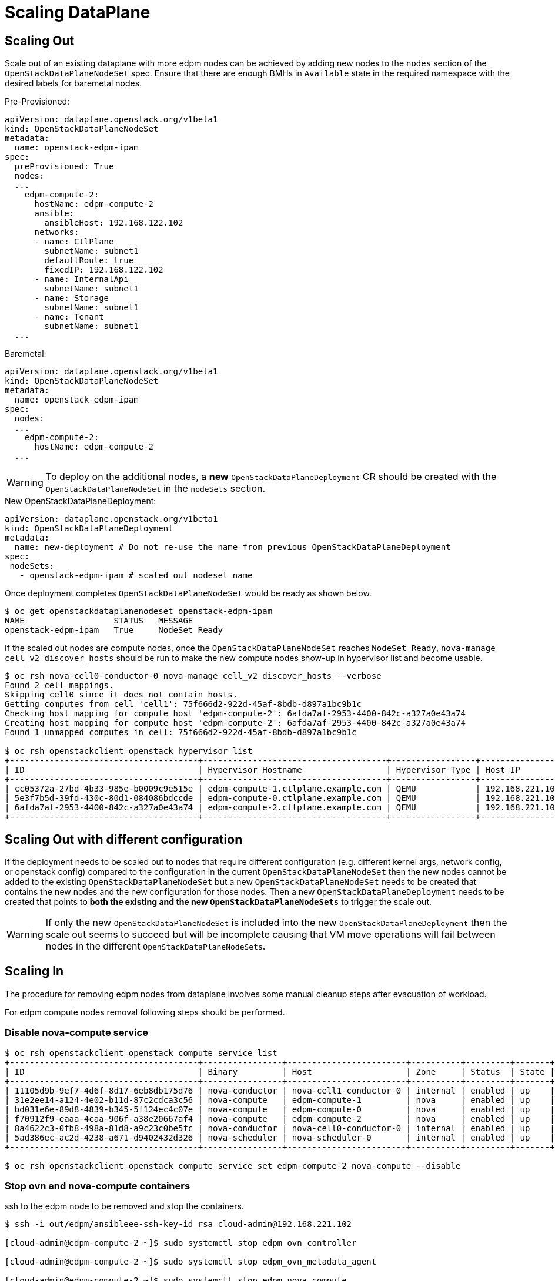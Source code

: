 = Scaling DataPlane

== Scaling Out

Scale out of an existing dataplane with more edpm nodes can be achieved by adding new
nodes to the `nodes` section of the `OpenStackDataPlaneNodeSet` spec. Ensure that
there are enough BMHs in `Available` state in the required namespace with the desired
labels for baremetal nodes.

.Pre-Provisioned:

 apiVersion: dataplane.openstack.org/v1beta1
 kind: OpenStackDataPlaneNodeSet
 metadata:
   name: openstack-edpm-ipam
 spec:
   preProvisioned: True
   nodes:
   ...
     edpm-compute-2:
       hostName: edpm-compute-2
       ansible:
         ansibleHost: 192.168.122.102
       networks:
       - name: CtlPlane
         subnetName: subnet1
         defaultRoute: true
         fixedIP: 192.168.122.102
       - name: InternalApi
         subnetName: subnet1
       - name: Storage
         subnetName: subnet1
       - name: Tenant
         subnetName: subnet1
   ...

.Baremetal:

 apiVersion: dataplane.openstack.org/v1beta1
 kind: OpenStackDataPlaneNodeSet
 metadata:
   name: openstack-edpm-ipam
 spec:
   nodes:
   ...
     edpm-compute-2:
       hostName: edpm-compute-2
   ...

WARNING: To deploy on the additional nodes, a *new* `OpenStackDataPlaneDeployment` CR should be
created with the `OpenStackDataPlaneNodeSet` in the `nodeSets` section.

.New OpenStackDataPlaneDeployment:

 apiVersion: dataplane.openstack.org/v1beta1
 kind: OpenStackDataPlaneDeployment
 metadata:
   name: new-deployment # Do not re-use the name from previous OpenStackDataPlaneDeployment
 spec:
  nodeSets:
    - openstack-edpm-ipam # scaled out nodeset name


Once deployment completes `OpenStackDataPlaneNodeSet` would be ready as shown below.

[,console]
----
$ oc get openstackdataplanenodeset openstack-edpm-ipam
NAME                  STATUS   MESSAGE
openstack-edpm-ipam   True     NodeSet Ready
----

If the scaled out nodes are compute nodes, once the `OpenStackDataPlaneNodeSet` reaches
`NodeSet Ready`, `nova-manage cell_v2 discover_hosts` should be run to make the new
compute nodes show-up in hypervisor list and become usable.

[,console]
----
$ oc rsh nova-cell0-conductor-0 nova-manage cell_v2 discover_hosts --verbose
Found 2 cell mappings.
Skipping cell0 since it does not contain hosts.
Getting computes from cell 'cell1': 75f666d2-922d-45af-8bdb-d897a1bc9b1c
Checking host mapping for compute host 'edpm-compute-2': 6afda7af-2953-4400-842c-a327a0e43a74
Creating host mapping for compute host 'edpm-compute-2': 6afda7af-2953-4400-842c-a327a0e43a74
Found 1 unmapped computes in cell: 75f666d2-922d-45af-8bdb-d897a1bc9b1c

$ oc rsh openstackclient openstack hypervisor list
+--------------------------------------+-------------------------------------+-----------------+-----------------+-------+
| ID                                   | Hypervisor Hostname                 | Hypervisor Type | Host IP         | State |
+--------------------------------------+-------------------------------------+-----------------+-----------------+-------+
| cc05372a-27bd-4b33-985e-b0009c9e515e | edpm-compute-1.ctlplane.example.com | QEMU            | 192.168.221.101 | up    |
| 5e3f7b5d-39fd-430c-80d1-084086bdccde | edpm-compute-0.ctlplane.example.com | QEMU            | 192.168.221.100 | up    |
| 6afda7af-2953-4400-842c-a327a0e43a74 | edpm-compute-2.ctlplane.example.com | QEMU            | 192.168.221.102 | up    |
+--------------------------------------+-------------------------------------+-----------------+-----------------+-------+
----

== Scaling Out with different configuration

If the deployment needs to be scaled out to nodes that require different
configuration (e.g. different kernel args, network config, or openstack config)
compared to the configuration in the current `OpenStackDataPlaneNodeSet`
then the new nodes cannot be added to the existing `OpenStackDataPlaneNodeSet`
but a new `OpenStackDataPlaneNodeSet` needs to be created that contains the
new nodes and the new configuration for those nodes. Then a new
`OpenStackDataPlaneDeployment` needs to be created that points to *both the
existing and the new `OpenStackDataPlaneNodeSets`* to trigger the scale out.

WARNING: If only the new `OpenStackDataPlaneNodeSet` is included into the new
`OpenStackDataPlaneDeployment` then the scale out seems to succeed but will
be incomplete causing that VM move operations will fail between nodes
in the different `OpenStackDataPlaneNodeSets`.

== Scaling In

The procedure for removing edpm nodes from dataplane involves some manual cleanup steps
after evacuation of workload.

For edpm compute nodes removal following steps should be performed.

=== Disable nova-compute service

[,console]
----

$ oc rsh openstackclient openstack compute service list
+--------------------------------------+----------------+------------------------+----------+---------+-------+----------------------------+
| ID                                   | Binary         | Host                   | Zone     | Status  | State | Updated At                 |
+--------------------------------------+----------------+------------------------+----------+---------+-------+----------------------------+
| 11105d9b-9ef7-4d6f-8d17-6eb8db175d76 | nova-conductor | nova-cell1-conductor-0 | internal | enabled | up    | 2024-02-01T03:59:42.000000 |
| 31e2ee14-a124-4e02-b11d-87c2cdca3c56 | nova-compute   | edpm-compute-1         | nova     | enabled | up    | 2024-02-01T03:59:38.000000 |
| bd031e6e-89d8-4839-b345-5f124ec4c07e | nova-compute   | edpm-compute-0         | nova     | enabled | up    | 2024-02-01T03:59:37.000000 |
| f70912f9-eaaa-4caa-906f-a38e20667af4 | nova-compute   | edpm-compute-2         | nova     | enabled | up    | 2024-02-01T03:59:38.000000 |
| 8a4622c3-0fb8-498a-81d8-a9c23c0be5fc | nova-conductor | nova-cell0-conductor-0 | internal | enabled | up    | 2024-02-01T03:59:37.000000 |
| 5ad386ec-ac2d-4238-a671-d9402432d326 | nova-scheduler | nova-scheduler-0       | internal | enabled | up    | 2024-02-01T03:59:38.000000 |
+--------------------------------------+----------------+------------------------+----------+---------+-------+----------------------------+

$ oc rsh openstackclient openstack compute service set edpm-compute-2 nova-compute --disable
----

=== Stop ovn and nova-compute containers

ssh to the edpm node to be removed and stop the containers.

[,console]
----

$ ssh -i out/edpm/ansibleee-ssh-key-id_rsa cloud-admin@192.168.221.102

[cloud-admin@edpm-compute-2 ~]$ sudo systemctl stop edpm_ovn_controller

[cloud-admin@edpm-compute-2 ~]$ sudo systemctl stop edpm_ovn_metadata_agent

[cloud-admin@edpm-compute-2 ~]$ sudo systemctl stop edpm_nova_compute
----

=== Delete network agents

Delete the agents for the compute nodes to be removed.

[,console]
----

$ oc rsh openstackclient openstack network agent list

+--------------------------------------+------------------------------+----------------+-------------------+-------+-------+----------------+
| ID                                   | Agent Type                   | Host           | Availability Zone | Alive | State | Binary         |
+--------------------------------------+------------------------------+----------------+-------------------+-------+-------+----------------+
| d2b9e5d0-a406-41c2-9bc3-e74aaf113450 | OVN Controller Gateway agent | worker-0       |                   | :-)   | UP    | ovn-controller |
| 9529e28e-522e-48f6-82e2-c5caf1cf5a14 | OVN Controller Gateway agent | worker-1       |                   | :-)   | UP    | ovn-controller |
| 91bd4981-1e81-4fe8-b628-8581add36f13 | OVN Controller agent         | edpm-compute-1 |                   | :-)   | UP    | ovn-controller |
| bdc1dd13-586f-4553-90d6-14348f6be150 | OVN Controller agent         | edpm-compute-0 |                   | :-)   | UP    | ovn-controller |
| f7bb5520-27df-470b-9566-0aa7e5fef583 | OVN Controller agent         | edpm-compute-2 |                   | :-)   | UP    | ovn-controller |
+--------------------------------------+------------------------------+----------------+-------------------+-------+-------+----------------+

$ oc rsh openstackclient openstack network agent delete f7bb5520-27df-470b-9566-0aa7e5fef583
----

=== Delete nova-compute service

Delete `nova-compute` service for the removed node.

[,console]
----

$ oc rsh openstackclient openstack compute service delete f70912f9-eaaa-4caa-906f-a38e20667af4

$ oc rsh openstackclient openstack hypervisor list
+--------------------------------------+-------------------------------------+-----------------+-----------------+-------+
| ID                                   | Hypervisor Hostname                 | Hypervisor Type | Host IP         | State |
+--------------------------------------+-------------------------------------+-----------------+-----------------+-------+
| cc05372a-27bd-4b33-985e-b0009c9e515e | edpm-compute-1.ctlplane.example.com | QEMU            | 192.168.221.101 | up    |
| 5e3f7b5d-39fd-430c-80d1-084086bdccde | edpm-compute-0.ctlplane.example.com | QEMU            | 192.168.221.100 | up    |
+--------------------------------------+-------------------------------------+-----------------+-----------------+-------+
----

=== Patch OpenStackDataPlaneNodeSet to remove node

Once the cleanup is complete, patch `OpenStackDataPlaneNodeSet` CR to remove the
nodes from the `nodes` section.

[,console]
----

$ oc patch openstackdataplanenodeset/openstack-edpm --type json --patch '[{ "op": "remove", "path": "/spec/nodes/edpm-compute-2" }]'
openstackdataplanenodeset.dataplane.openstack.org/openstack-edpm patched
----

For baremetal provisioned node this would start de-provisioning the removed node.

[,console]
----

$ oc get bmh
NAME         STATE            CONSUMER              ONLINE   ERROR   AGE
compute-01   provisioned      openstack-edpm        true             2d21h
compute-02   provisioned      openstack-edpm        true             2d21h
compute-03   deprovisioning                         false            43h
----

== Scaling In by removing a NodeSet

If a full `OpenStackDataPlaneNodeSet` has to be removed, steps mentioned
above to disable `nova-compute` services, stop the `ovn` and `nova-compute`
containers on nodes, delete network agents and delete `nova-compute` services
should be done for each compute. Finally the `OpenStackDataPlaneNodeSet` CR can
be deleted. If this `OpenStackDataPlaneNodeSet` is the only one listing the
`ssh-known-hosts` service, then this service needs to be added to one or more
of the remaining `OpenStackDataPlaneNodeSets`. To remove the ssh host keys of
the removed nodes of this `OpenStackDataPlaneNodeSet` from other nodes a new
`OpenStackDataPlaneDeployment` needs to be created that points to all the
remaining `OpenStackDataPlaneNodeSets`.

